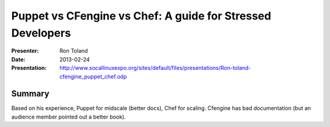 =============================================================
 Puppet vs CFengine vs Chef: A guide for Stressed Developers
=============================================================

:Presenter:
 Ron Toland

:Date:
 2013-02-24

:Presentation:
 http://www.socallinuxexpo.org/sites/default/files/presentations/Ron-toland-cfengine_puppet_chef.odp

Summary
=======

Based on his experience, Puppet for midscale (better docs), Chef for
scaling.  Cfengine has bad documentation (but an audience member
pointed out a better book).

